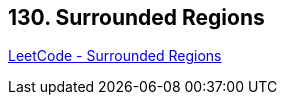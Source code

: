 == 130. Surrounded Regions

https://leetcode.com/problems/surrounded-regions/[LeetCode - Surrounded Regions]

